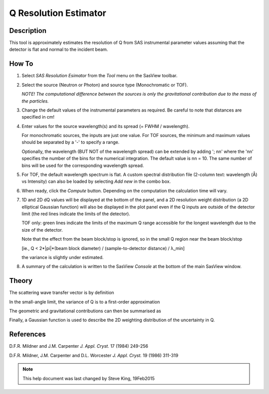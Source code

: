 .. resolution_calculator_help.rst

.. This is a port of the original SasView html help file to ReSTructured text
.. by S King, ISIS, during SasView CodeCamp-III in Feb 2015.

.. |pi| unicode:: U+03C0
.. |lambda| unicode:: U+03BB
.. |Ang| unicode:: U+212B

Q Resolution Estimator
======================

Description
-----------

This tool is approximately estimates the resolution of Q from SAS instrumental 
parameter values assuming that the detector is flat and normal to the 
incident beam.

.. ZZZZZZZZZZZZZZZZZZZZZZZZZZZZZZZZZZZZZZZZZZZZZZZZZZZZZZZZZZZZZZZZZZZZZZZZZZZZZ

How To
------

1) Select *SAS Resolution Esimator* from the *Tool* menu on the SasView toolbar.

2) Select the source (Neutron or Photon) and source type (Monochromatic or TOF).

   *NOTE! The computational difference between the sources is only the 
   gravitational contribution due to the mass of the particles.*

3) Change the default values of the instrumental parameters as required. Be 
   careful to note that distances are specified in cm!

4) Enter values for the source wavelength(s) and its spread (= FWHM / wavelength).
   
   For monochromatic sources, the inputs are just one value. For TOF sources, 
   the minimum and maximum values should be separated by a '-' to specify a 
   range.
   
   Optionally, the wavelength (BUT NOT of the wavelength spread) can be extended 
   by adding '; nn' where the 'nn' specifies the number of the bins for the 
   numerical integration. The default value is nn = 10. The same number of bins 
   will be used for the corresponding wavelength spread.

5) For TOF, the default wavelength spectrum is flat. A custom spectral 
   distribution file (2-column text: wavelength (|Ang|\) vs Intensity) can also 
   be loaded by selecting *Add new* in the combo box.

6) When ready, click the *Compute* button. Depending on the computation the 
   calculation time will vary.

7) 1D and 2D dQ values will be displayed at the bottom of the panel, and a 2D 
   resolution weight distribution (a 2D elliptical Gaussian function) will also 
   be displayed in the plot panel even if the Q inputs are outside of the 
   detector limit (the red lines indicate the limits of the detector).
   
   TOF only: green lines indicate the limits of the maximum Q range accessible 
   for the longest wavelength due to the size of the detector.
    
   Note that the effect from the beam block/stop is ignored, so in the small Q 
   region near the beam block/stop 

   [ie., Q < 2*|pi|\*(beam block diameter) / (sample-to-detector distance) / |lambda|\_min] 

   the variance is slightly under estimated.

8) A summary of the calculation is written to the SasView *Console* at the 
   bottom of the main SasView window.

.. image:: resolution_tutor.gif

.. ZZZZZZZZZZZZZZZZZZZZZZZZZZZZZZZZZZZZZZZZZZZZZZZZZZZZZZZZZZZZZZZZZZZZZZZZZZZZZ

Theory
------

The scattering wave transfer vector is by definition

.. image:: q.gif

In the small-angle limit, the variance of Q is to a first-order 
approximation

.. image:: sigma_q.gif

The geometric and gravitational contributions can then be summarised as

.. image:: sigma_table.gif

Finally, a Gaussian function is used to describe the 2D weighting distribution 
of the uncertainty in Q.

.. ZZZZZZZZZZZZZZZZZZZZZZZZZZZZZZZZZZZZZZZZZZZZZZZZZZZZZZZZZZZZZZZZZZZZZZZZZZZZZ

References
----------

D.F.R. Mildner and J.M. Carpenter 
*J. Appl. Cryst.* 17 (1984) 249-256

D.F.R. Mildner, J.M. Carpenter and D.L. Worcester 
*J. Appl. Cryst.* 19 (1986) 311-319

.. ZZZZZZZZZZZZZZZZZZZZZZZZZZZZZZZZZZZZZZZZZZZZZZZZZZZZZZZZZZZZZZZZZZZZZZZZZZZZZ

.. note::  This help document was last changed by Steve King, 19Feb2015
